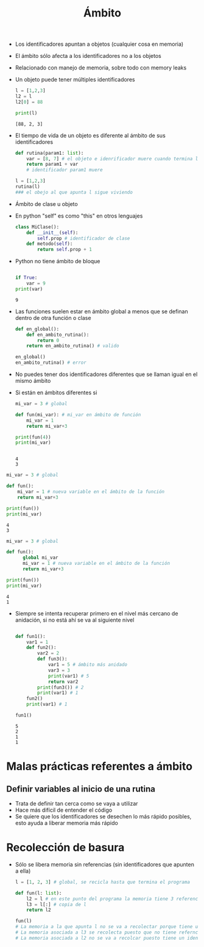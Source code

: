 #+title: Ámbito

- Los identificadores apuntan a objetos (cualquier cosa en memoria)

- El ámbito sólo afecta a los identificadores no a los objetos

- Relacionado con manejo de memoria, sobre todo con memory leaks

- Un objeto puede tener múltiples identificadores
  #+begin_src python :session *py* :results output :exports both :tangled /tmp/test.py
    l = [1,2,3]
    l2 = l
    l2[0] = 88

    print(l)

  #+end_src

#+RESULTS:
: [88, 2, 3]

- El tiempo de vida de un objeto es diferente al ámbito de sus
  identificadores

  #+begin_src python :session *py* :results output :exports both :tangled /tmp/test.py
    def rutina(param1: list):
        var = [8, 7] # el objeto e idenrificador muere cuando termina la rutina
        return param1 + var
        # identificador param1 muere

    l = [1,2,3]
    rutina(l)
    ### el obejo al que apunta l sigue viviendo

  #+end_src

- Ámbito de clase u objeto
- En python "self" es como "this" en otros lenguajes  
  #+begin_src python :session *py* :results output :exports both :tangled /tmp/test.py
    class MiClase():
        def __init__(self):
            self.prop # identificador de clase
        def metodo(self):
            return self.prop + 1

  #+end_src

- Python no tiene ámbito de bloque

  #+begin_src python :session *py* :results output :exports both :tangled /tmp/test.py

    if True:
        var = 9
    print(var)

  #+end_src

#+RESULTS:
: 9

- Las funciones suelen estar en ámbito global a menos que se definan
  dentro de otra función o clase
  #+begin_src python :session *py* :results output :exports both :tangled /tmp/test.py
    def en_global():
        def en_ambito_rutina():            
            return 0
        return en_ambito_rutina() # valido

    en_global()
    en_ambito_rutina() # error

  #+end_src

- No puedes tener dos identificadores diferentes que se llaman igual
  en el mismo ámbito
- Si están en ámbitos diferentes si

  #+begin_src python :session *py* :results output :exports both :tangled /tmp/test.py
    mi_var = 3 # global

    def fun(mi_var): # mi_var en ámbito de función
        mi_var = 1
        return mi_var+3

    print(fun(4))
    print(mi_var)


  #+end_src

#+RESULTS:
: 4
: 3

#+begin_src python :session *py* :results output :exports both :tangled /tmp/test.py
  mi_var = 3 # global

  def fun(): 
      mi_var = 1 # nueva variable en el ámbito de la función
      return mi_var+3

  print(fun())
  print(mi_var)

#+end_src

#+RESULTS:
: 4
: 3

#+begin_src python :session *py* :results output :exports both :tangled /tmp/test.py
  mi_var = 3 # global

  def fun():
        global mi_var
        mi_var = 1 # nueva variable en el ámbito de la función
        return mi_var+3

  print(fun())
  print(mi_var)

#+end_src

#+RESULTS:
: 4
: 1

- Siempre se intenta recuperar primero en el nivel más cercano de
  anidación, si no está ahí se va al siguiente nivel

  #+begin_src python :session *py* :results output :exports both :tangled /tmp/test.py

    def fun1():
        var1 = 1
        def fun2():
            var2 = 2
            def fun3():
                var1 = 5 # ámbito más anidado
                var3 = 3
                print(var1) # 5 
                return var2 
            print(fun3()) # 2
            print(var1) # 1
        fun2()
        print(var1) # 1

    fun1()    
  #+end_src

#+RESULTS:
: 5
: 2
: 1
: 1

* Malas prácticas referentes a ámbito

** Definir variables al inicio de una rutina
- Trata de definir tan cerca como se vaya a utilizar
- Hace más difícil de entender el código
- Se quiere que los identificadores se desechen lo más rápido
  posibles, esto ayuda a liberar memoria más rápido



* Recolección de basura

- Sólo se libera memoria sin referencias (sin identificadores que
  apunten a ella)

  #+begin_src python :session *py* :results output :exports both :tangled /tmp/test.py
    l = [1, 2, 3] # global, se recicla hasta que termina el programa

    def fun(l: list):
        l2 = l # en este punto del programa la memoria tiene 3 referencias
        l3 = l[:] # copia de l
        return l2

    fun(l)
    # La memoria a la que apunta l no se va a recolectar porque tiene una referencia viva 
    # La memoria asociada a l3 se recolecta puesto que no tiene referncias vivas
    # La memoria asociada a l2 no se va a recolcar puesto tiene un identificador vivo asociado 




  #+end_src
